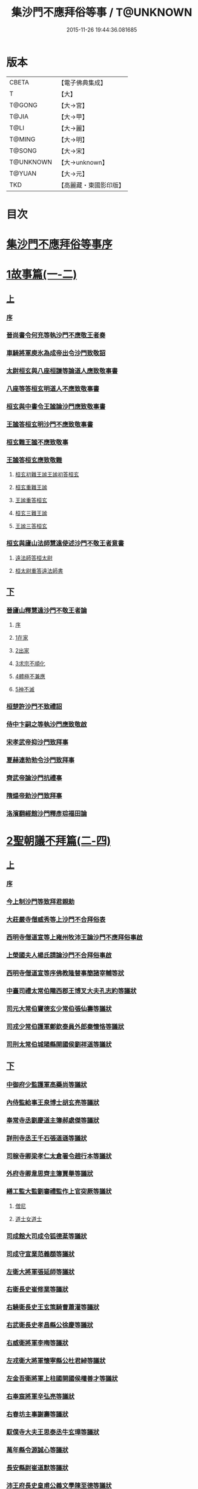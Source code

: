 #+TITLE: 集沙門不應拜俗等事 / T@UNKNOWN
#+DATE: 2015-11-26 19:44:36.081685
* 版本
 |     CBETA|【電子佛典集成】|
 |         T|【大】     |
 |    T@GONG|【大→宮】   |
 |     T@JIA|【大→甲】   |
 |      T@LI|【大→麗】   |
 |    T@MING|【大→明】   |
 |    T@SONG|【大→宋】   |
 | T@UNKNOWN|【大→unknown】|
 |    T@YUAN|【大→元】   |
 |       TKD|【高麗藏・東國影印版】|

* 目次
* [[file:KR6r0141_001.txt::001-0443a3][集沙門不應拜俗等事序]]
* [[file:KR6r0141_001.txt::0443b28][1故事篇(一-二)]]
** [[file:KR6r0141_001.txt::0443b28][上]]
*** [[file:KR6r0141_001.txt::0443b29][序]]
*** [[file:KR6r0141_001.txt::0443c18][晉尚書令何充等執沙門不應敬王者奏]]
*** [[file:KR6r0141_001.txt::0444a3][車騎將軍庾氷為成帝出令沙門致敬詔]]
*** [[file:KR6r0141_001.txt::0444c12][太尉桓玄與八座桓謙等論道人應致敬事書]]
*** [[file:KR6r0141_001.txt::0445a3][八座等答桓玄明道人不應致敬事書]]
*** [[file:KR6r0141_001.txt::0445a20][桓玄與中書令王謐論沙門應致敬事書]]
*** [[file:KR6r0141_001.txt::0445a25][王謐答桓玄明沙門不應致敬事書]]
*** [[file:KR6r0141_001.txt::0445b18][桓玄難王謐不應致敬事]]
*** [[file:KR6r0141_001.txt::0445c21][王謐答桓玄應致敬難]]
**** [[file:KR6r0141_001.txt::0445c22][桓玄初難王謐王謐初答桓玄]]
**** [[file:KR6r0141_001.txt::0446b16][桓玄重難王謐]]
**** [[file:KR6r0141_001.txt::0446c20][王謐重答桓玄]]
**** [[file:KR6r0141_001.txt::0447b11][桓玄三難王謐]]
**** [[file:KR6r0141_001.txt::0447c7][王謐三答桓玄]]
*** [[file:KR6r0141_001.txt::0447c19][桓玄與廬山法師慧遠使述沙門不敬王者意書]]
**** [[file:KR6r0141_001.txt::0447c28][遠法師答桓太尉]]
**** [[file:KR6r0141_001.txt::0448b25][桓太尉重答遠法師書]]
** [[file:KR6r0141_002.txt::002-0448c20][下]]
*** [[file:KR6r0141_002.txt::0449a2][晉廬山釋慧遠沙門不敬王者論]]
**** [[file:KR6r0141_002.txt::0449a3][序]]
**** [[file:KR6r0141_002.txt::0449a12][1在家]]
**** [[file:KR6r0141_002.txt::0449b7][2出家]]
**** [[file:KR6r0141_002.txt::0449b26][3求宗不順化]]
**** [[file:KR6r0141_002.txt::0449c26][4體極不兼應]]
**** [[file:KR6r0141_002.txt::0450b12][5神不滅]]
*** [[file:KR6r0141_002.txt::0451b11][桓楚許沙門不致禮詔]]
*** [[file:KR6r0141_002.txt::0451b17][侍中卞嗣之等執沙門應致敬啟]]
*** [[file:KR6r0141_002.txt::0451c29][宋孝武帝抑沙門致拜事]]
*** [[file:KR6r0141_002.txt::0452a24][夏赫連勃勃令沙門致拜事]]
*** [[file:KR6r0141_002.txt::0452b1][齊武帝論沙門抗禮事]]
*** [[file:KR6r0141_002.txt::0452b16][隋煬帝勅沙門致拜事]]
*** [[file:KR6r0141_002.txt::0452c2][洛濱翻經館沙門釋彥琮福田論]]
* [[file:KR6r0141_003.txt::003-0454c28][2聖朝議不拜篇(二-四)]]
** [[file:KR6r0141_003.txt::003-0454c28][上]]
*** [[file:KR6r0141_003.txt::003-0454c29][序]]
*** [[file:KR6r0141_003.txt::0455a23][今上制沙門等致拜君親勅]]
*** [[file:KR6r0141_003.txt::0455b5][大莊嚴寺僧威秀等上沙門不合拜俗表]]
*** [[file:KR6r0141_003.txt::0455c12][西明寺僧道宣等上雍州牧沛王論沙門不應拜俗事啟]]
*** [[file:KR6r0141_003.txt::0456a5][上榮國夫人楊氏請論沙門不合拜俗事啟]]
*** [[file:KR6r0141_003.txt::0456b2][西明寺僧道宣等序佛教隆替事簡諸宰輔等狀]]
*** [[file:KR6r0141_003.txt::0457c28][中臺司禮太常伯隴西郡王博叉大夫孔志約等議狀]]
*** [[file:KR6r0141_003.txt::0458a14][司元大常伯竇德玄少常伯張仙壽等議狀]]
*** [[file:KR6r0141_003.txt::0458b2][司戎少常伯護軍鄭欽泰員外郎秦懷恪等議狀]]
*** [[file:KR6r0141_003.txt::0459c4][司刑太常伯城陽縣開國侯劉祥道等議狀]]
** [[file:KR6r0141_004.txt::004-0459c20][下]]
*** [[file:KR6r0141_004.txt::0460a26][中御府少監護軍高藥尚等議狀]]
*** [[file:KR6r0141_004.txt::0460b10][內侍監給事王泉博士胡玄亮等議狀]]
*** [[file:KR6r0141_004.txt::0460b29][奉常寺丞劉慶道主簿郝處傑等議狀]]
*** [[file:KR6r0141_004.txt::0460c11][詳刑寺丞王千石張道遜等議狀]]
*** [[file:KR6r0141_004.txt::0461a1][司稼寺卿梁孝仁太倉署令趙行本等議狀]]
*** [[file:KR6r0141_004.txt::0461a9][外府寺卿韋思齊主簿賈舉等議狀]]
*** [[file:KR6r0141_004.txt::0461a22][繕工監大監劉審禮監作上官突厥等議狀]]
**** [[file:KR6r0141_004.txt::0461a24][僧尼]]
**** [[file:KR6r0141_004.txt::0461b6][道士女道士]]
*** [[file:KR6r0141_004.txt::0461b10][司成館大司成令狐德棻等議狀]]
*** [[file:KR6r0141_004.txt::0461b18][司成守宣業范義頵等議狀]]
*** [[file:KR6r0141_004.txt::0461c3][左衛大將軍張延師等議狀]]
*** [[file:KR6r0141_004.txt::0461c9][右衛長史崔修業等議狀]]
*** [[file:KR6r0141_004.txt::0461c28][右驍衛長史王玄策騎曹蕭灌等議狀]]
*** [[file:KR6r0141_004.txt::0462b15][右武衛長史孝昌縣公徐慶等議狀]]
*** [[file:KR6r0141_004.txt::0462c5][右威衛將軍李晦等議狀]]
*** [[file:KR6r0141_004.txt::0462c21][左戎衛大將軍懷寧縣公杜君綽等議狀]]
*** [[file:KR6r0141_004.txt::0463a2][左金吾衛將軍上柱國開國侯權善才等議狀]]
*** [[file:KR6r0141_004.txt::0463a9][右奉宸將軍辛弘亮等議狀]]
*** [[file:KR6r0141_004.txt::0463a12][右春坊主事謝壽等議狀]]
*** [[file:KR6r0141_004.txt::0463c21][馭僕寺大夫王思泰丞牛玄璋等議狀]]
*** [[file:KR6r0141_004.txt::0464a3][萬年縣令源誠心等議狀]]
*** [[file:KR6r0141_004.txt::0464a8][長安縣尉崔道默等議狀]]
*** [[file:KR6r0141_004.txt::0464a19][沛王府長史皇甫公義文學陳至德等議狀]]
*** [[file:KR6r0141_004.txt::0464b2][周王府長史源直心參軍元思敬等議狀]]
* [[file:KR6r0141_005.txt::005-0464c22][3聖朝議拜篇(五-六)]]
** [[file:KR6r0141_005.txt::005-0464c22][上]]
*** [[file:KR6r0141_005.txt::005-0464c23][序]]
*** [[file:KR6r0141_005.txt::0465b8][議沙門兼拜狀合三首]]
**** [[file:KR6r0141_005.txt::0465b9][左威衛長史崔安都錄事沈玄明等議狀]]
**** [[file:KR6r0141_005.txt::0465c21][右清道衛長史李洽等議狀]]
**** [[file:KR6r0141_005.txt::0466a4][長安縣令張松壽議狀]]
*** [[file:KR6r0141_005.txt::0466a17][議沙門致拜狀合二十九首]]
**** [[file:KR6r0141_005.txt::0466a19][中臺司列少常伯楊思玄司績大夫楊守拙等議狀]]
**** [[file:KR6r0141_005.txt::0466a29][司平太常伯閻立本等議狀]]
**** [[file:KR6r0141_005.txt::0466b11][蘭臺祕閣局郎中李淳風議狀]]
**** [[file:KR6r0141_005.txt::0466b24][太常寺博士呂才等議狀]]
**** [[file:KR6r0141_005.txt::0467a2][司宰寺丞豆盧暕等議狀]]
**** [[file:KR6r0141_005.txt::0467a13][司衛寺卿楊思儉等議狀]]
**** [[file:KR6r0141_005.txt::0467b7][司馭寺丞韓處玄等議狀]]
**** [[file:KR6r0141_005.txt::0467b20][詳刑寺少卿元大士等議狀]]
**** [[file:KR6r0141_005.txt::0467c2][同文寺丞謝祐等議狀]]
**** [[file:KR6r0141_005.txt::0467c8][內府監丞柳元貞等議狀]]
**** [[file:KR6r0141_005.txt::0467c16][司津監李仁方等議狀]]
**** [[file:KR6r0141_005.txt::0467c25][右武衛兵曹參軍趙崇素等議狀]]
**** [[file:KR6r0141_005.txt::0468a5][右戎衛長史李義範等議狀]]
**** [[file:KR6r0141_005.txt::0468a15][右金吾衛將軍薛孤吳仁長史劉文琮等議狀]]
**** [[file:KR6r0141_005.txt::0468b1][右監門衛中郎將能玄逸等議狀]]
**** [[file:KR6r0141_005.txt::0468b6][端尹府端尹李寬等議狀]]
**** [[file:KR6r0141_005.txt::0468b14][左春坊中護賀蘭敏之贊善楊令節等議狀]]
**** [[file:KR6r0141_005.txt::0468b28][右春坊中護郝處俊贊善楊思正等議狀]]
**** [[file:KR6r0141_005.txt::0468c12][司更寺丞張約等議狀]]
**** [[file:KR6r0141_005.txt::0468c20][左典戎衛倉曹王九思等議狀]]
**** [[file:KR6r0141_005.txt::0468c29][右典戎衛將軍斛斯敬則等議狀]]
**** [[file:KR6r0141_005.txt::0469a7][左司禦衛長史馬大師等議狀]]
**** [[file:KR6r0141_005.txt::0469a21][右司禦衛長史崔崇業等議狀]]
**** [[file:KR6r0141_005.txt::0469b7][左清道衛長史蔣真胄等議狀]]
**** [[file:KR6r0141_005.txt::0469b11][左崇掖衛長史竇尚義等議狀]]
**** [[file:KR6r0141_005.txt::0469b17][右崇掖衛長史李行敏等議狀]]
**** [[file:KR6r0141_005.txt::0469b26][左奉裕衛長史丘神靜等議狀]]
**** [[file:KR6r0141_005.txt::0470a1][右奉裕衛率韋懷敬等議狀]]
**** [[file:KR6r0141_005.txt::0470a12][雍州司功劉仁叡等議狀]]
** [[file:KR6r0141_006.txt::006-0470b22][下]]
*** [[file:KR6r0141_006.txt::0470c9][普光寺沙門玄範質議拜狀]]
*** [[file:KR6r0141_006.txt::0472a1][中臺司禮太常伯隴西王博叉等議奏狀]]
**** [[file:KR6r0141_006.txt::0472a4][五百三十九人議請不拜]]
**** [[file:KR6r0141_006.txt::0472a27][三百五十四人議請拜]]
*** [[file:KR6r0141_006.txt::0472b17][今上停沙門拜君詔]]
*** [[file:KR6r0141_006.txt::0472c6][京邑老人程士顒等上請出家子女不拜親表]]
*** [[file:KR6r0141_006.txt::0472c25][直東臺憑神德上請依舊僧尼等不拜親表]]
*** [[file:KR6r0141_006.txt::0473a24][西明寺僧道宣等重上榮國夫人楊氏請論不合拜親啟]]
*** [[file:KR6r0141_006.txt::0473b8][大莊嚴寺僧威秀等上請依內教不拜父母表]]
*** [[file:KR6r0141_006.txt::0473c2][玉華宮寺譯經僧靜邁等上僧尼拜親有損表]]
*** [[file:KR6r0141_006.txt::0473c19][襄州禪居寺僧崇拔上請僧尼父母同君上不受出家男女拜表]]
* [[file:KR6r0141_006.txt::0474a26][沙門不應拜俗總論]]
* 卷
** [[file:KR6r0141_001.txt][集沙門不應拜俗等事 1]]
** [[file:KR6r0141_002.txt][集沙門不應拜俗等事 2]]
** [[file:KR6r0141_003.txt][集沙門不應拜俗等事 3]]
** [[file:KR6r0141_004.txt][集沙門不應拜俗等事 4]]
** [[file:KR6r0141_005.txt][集沙門不應拜俗等事 5]]
** [[file:KR6r0141_006.txt][集沙門不應拜俗等事 6]]
